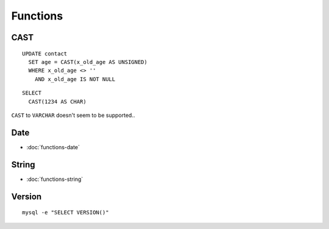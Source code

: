 Functions
*********

.. highlight:: sql

CAST
====

::

  UPDATE contact
    SET age = CAST(x_old_age AS UNSIGNED)
    WHERE x_old_age <> ''
      AND x_old_age IS NOT NULL

::

  SELECT
    CAST(1234 AS CHAR)

``CAST`` to ``VARCHAR`` doesn't seem to be supported..

Date
====

- :doc:`functions-date`

String
======

- :doc:`functions-string`

Version
=======

::

  mysql -e "SELECT VERSION()"
